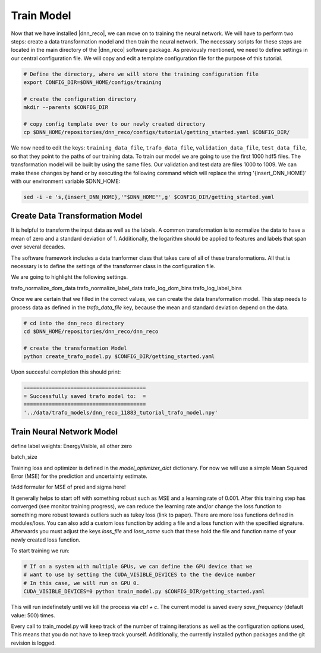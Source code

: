 .. IceCube DNN reconstruction

.. _bootcamp_train:
Train Model
***********

Now that we have installed |dnn_reco|, we can move on to training the
neural network.
We will have to perform two steps: create a data transformation model and then
train the neural network.
The necessary scripts for these steps are located in the main directory of the
|dnn_reco| software package.
As previously mentioned, we need to define settings in our central
configuration file.
We will copy and edit a template configuration file for the purpose of this
tutorial.

.. code-block:: bash

    # Define the directory, where we will store the training configuration file
    export CONFIG_DIR=$DNN_HOME/configs/training

    # create the configuration directory
    mkdir --parents $CONFIG_DIR

    # copy config template over to our newly created directory
    cp $DNN_HOME/repositories/dnn_reco/configs/tutorial/getting_started.yaml $CONFIG_DIR/

We now need to edit the keys:
``training_data_file``, ``trafo_data_file``, ``validation_data_file``,
``test_data_file``,
so that they point to the paths of our training data.
To train our model we are going to use the first 1000 hdf5 files.
The transformation model will be built by using the same files.
Our validation and test data are files 1000 to 1009.
We can make these changes by hand or by executing the following command which
will replace the string '{insert_DNN_HOME}' with our environment variable
$DNN_HOME:

.. code-block:: bash

    sed -i -e 's,{insert_DNN_HOME},'"$DNN_HOME"',g' $CONFIG_DIR/getting_started.yaml


Create Data Transformation Model
================================

It is helpful to transform the input data as well as the labels.
A common transformation is to normalize the data to have a mean of zero and
a standard deviation of 1. Additionally, the logarithm should be applied to
features and labels that span over several decades.

The software framework includes a data tranformer class that takes care
of all of these transformations.
All that is necessary is to define the settings of the transformer class
in the configuration file.

We are going to highlight the following settings.

trafo_normalize_dom_data
trafo_normalize_label_data
trafo_log_dom_bins
trafo_log_label_bins

Once we are certain that we filled in the correct values, we can create
the data transformation model.
This step needs to process data as defined in the `trafo_data_file` key,
because the mean and standard deviation depend on the data.

.. code-block:: bash

    # cd into the dnn_reco directory
    cd $DNN_HOME/repositories/dnn_reco/dnn_reco

    # create the transformation Model
    python create_trafo_model.py $CONFIG_DIR/getting_started.yaml

Upon succesful completion this should print:

.. code-block:: php

    =======================================
    = Successfully saved trafo model to:  =
    =======================================
    '../data/trafo_models/dnn_reco_11883_tutorial_trafo_model.npy'




Train Neural Network Model
==========================

define label weights: EnergyVisible, all other zero

batch_size

Training loss and optimizer is defined in the `model_optimizer_dict` dictionary.
For now we will use a simple Mean Squared Error (MSE) for the prediction and
uncertainty estimate.

!Add formular for MSE of pred and sigma here!

It generally helps to start off with something robust such as MSE and a
learning rate of 0.001.
After this training step has converged (see monitor training progress),
we can reduce the learning rate and/or change the loss function to something
more robust towards outliers such as tukey loss (link to paper).
There are more loss functions defined in modules/loss.
You can also add a custom loss function by adding a file and a loss
function with the specified signature.
Afterwards you must adjust the keys `loss_file` and `loss_name` such that these
hold the file and function name of your newly created loss function.

To start training we run:

.. code-block:: bash

    # If on a system with multiple GPUs, we can define the GPU device that we
    # want to use by setting the CUDA_VISIBLE_DEVICES to the the device number
    # In this case, we will run on GPU 0.
    CUDA_VISIBLE_DEVICES=0 python train_model.py $CONFIG_DIR/getting_started.yaml

This will run indefinetely until we kill the process via `ctrl + c`.
The current model is saved every `save_frequency` (default value: 500) times.

Every call to train_model.py will keep track of the number of trainng iterations
as well as the configuration options used,
This means that you do not have to keep track yourself.
Additionally, the currently installed python packages and
the git revision is logged.



